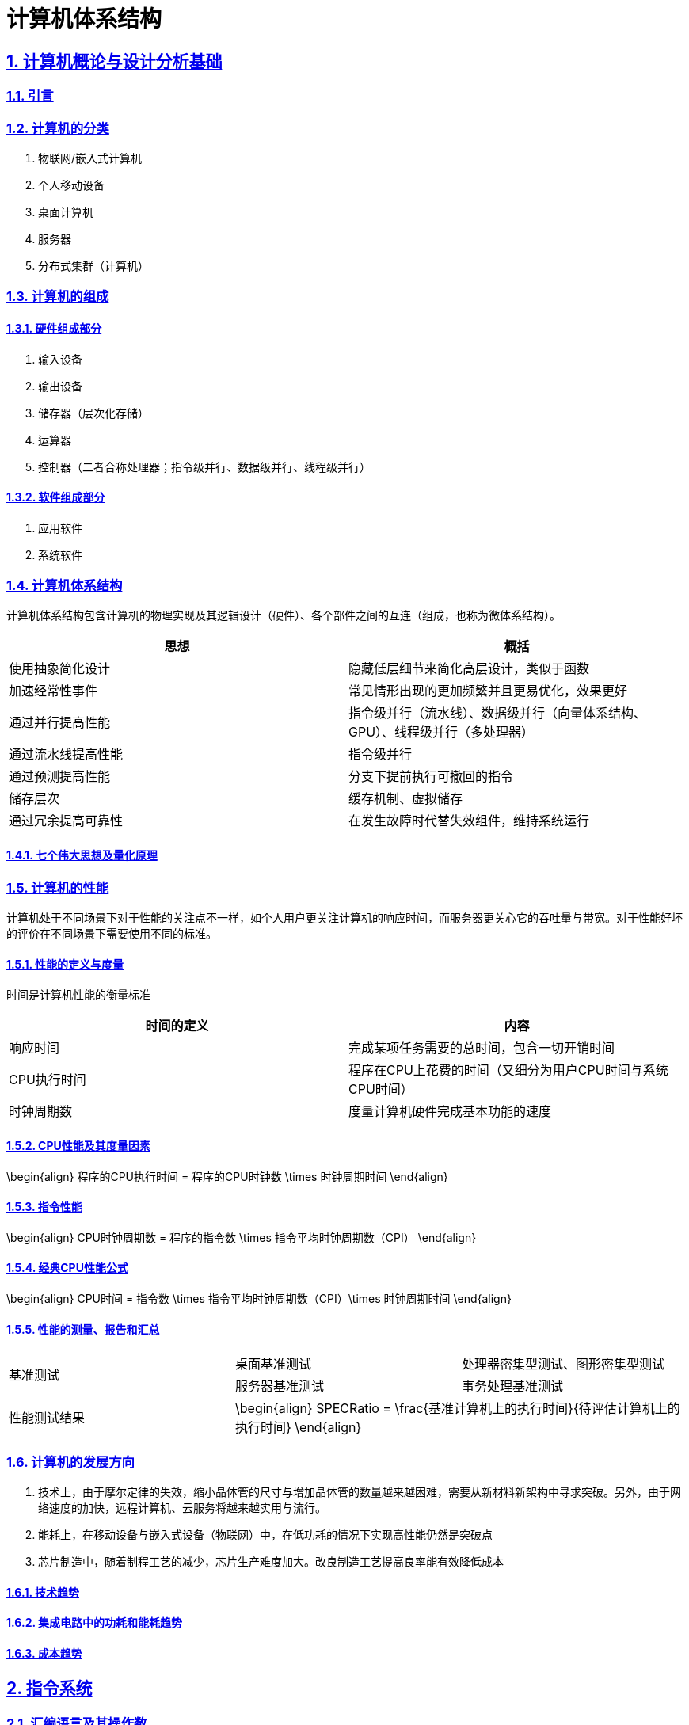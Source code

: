 = 计算机体系结构

:stem: latexmath
:icons: font
:source-highlighter: coderay
:sectnums:
:sectlinks:
:sectnumlevels: 4
:toc: left
:toc-title: 目录
:toclevels: 3  r

== 计算机概论与设计分析基础

=== 引言

=== 计算机的分类

1. 物联网/嵌入式计算机
2. 个人移动设备
3. 桌面计算机
4. 服务器
5. 分布式集群（计算机）

=== 计算机的组成

==== 硬件组成部分

1. 输入设备
2. 输出设备
3. 储存器（层次化存储）
4. 运算器
5. 控制器（二者合称处理器；指令级并行、数据级并行、线程级并行）

==== 软件组成部分

1. 应用软件
2. 系统软件

=== 计算机体系结构

计算机体系结构包含计算机的物理实现及其逻辑设计（硬件）、各个部件之间的互连（组成，也称为微体系结构）。

[options="header,footer"]
|=======================
|思想 |概括
|使用抽象简化设计|隐藏低层细节来简化高层设计，类似于函数
|加速经常性事件|常见情形出现的更加频繁并且更易优化，效果更好
|通过并行提高性能|指令级并行（流水线）、数据级并行（向量体系结构、GPU）、线程级并行（多处理器）
|通过流水线提高性能|指令级并行
|通过预测提高性能|分支下提前执行可撤回的指令
|储存层次|缓存机制、虚拟储存
|通过冗余提高可靠性|在发生故障时代替失效组件，维持系统运行
|=======================

==== 七个伟大思想及量化原理

=== 计算机的性能

计算机处于不同场景下对于性能的关注点不一样，如个人用户更关注计算机的响应时间，而服务器更关心它的吞吐量与带宽。对于性能好坏的评价在不同场景下需要使用不同的标准。

==== 性能的定义与度量

时间是计算机性能的衡量标准

[options="header,footer"]
|=======================
|时间的定义|内容
|响应时间|完成某项任务需要的总时间，包含一切开销时间
|CPU执行时间|程序在CPU上花费的时间（又细分为用户CPU时间与系统CPU时间）
|时钟周期数|度量计算机硬件完成基本功能的速度
|=======================
==== CPU性能及其度量因素

[stem]
--
\begin{align}
程序的CPU执行时间 = 程序的CPU时钟数 \times 时钟周期时间
\end{align}
--

==== 指令性能

[stem]
--
\begin{align}
CPU时钟周期数 = 程序的指令数 \times 指令平均时钟周期数（CPI）
\end{align}
--

==== 经典CPU性能公式

[stem]
--
\begin{align}
CPU时间 = 指令数 \times 指令平均时钟周期数（CPI）\times 时钟周期时间
\end{align}
--

==== 性能的测量、报告和汇总

|===
.2+|基准测试 |桌面基准测试|处理器密集型测试、图形密集型测试
|服务器基准测试|事务处理基准测试
|性能测试结果 2+a|
[stem]
--
\begin{align}
SPECRatio = \frac{基准计算机上的执行时间}{待评估计算机上的执行时间}
\end{align}
--
|===

=== 计算机的发展方向

1. 技术上，由于摩尔定律的失效，缩小晶体管的尺寸与增加晶体管的数量越来越困难，需要从新材料新架构中寻求突破。另外，由于网络速度的加快，远程计算机、云服务将越来越实用与流行。

2. 能耗上，在移动设备与嵌入式设备（物联网）中，在低功耗的情况下实现高性能仍然是突破点

3. 芯片制造中，随着制程工艺的减少，芯片生产难度加大。改良制造工艺提高良率能有效降低成本

==== 技术趋势

==== 集成电路中的功耗和能耗趋势

==== 成本趋势

== 指令系统

=== 汇编语言及其操作数

不同的高级程序语言经过汇编后得到相同的汇编语言。每条汇编指令长度固定，对于大立即数等长度较长的数据，采用多条指令分段载入的方法（lui）。

==== 存储器操作数

==== 常数或立即数操作数

=== 逻辑操作指令

- 左移
- 右移
- 算术右移
- 按位与
- 或
- 异或
- 取反

=== 决策指令

主要使用条件分支指令（beq、bne等）进行回跳（循环）或前跳（if）

==== 条件分支指令

[source,]
----
// 如果rs1中的值与rs2中的值相等，那么PC跳转到标签L1处
beq rs1, rs2, L1

// 如果rs1中的值与rs2中的值不相等，那么PC跳转到标签了L2处
bne rs1, rs2, L2
----

==== 循环

[source,]
----
// rs1持续加一，直到rs1等于10则退出循环
addi rs1, rs0, 1
addi rs2, rsr0, 10
Loop:
addi rs1, rs1 ,1
beq rs1, rs2, Exit
j Loop
Exit:
//退出循环
----
==== case/switch语句

两种方法：

1. 将case/switch语句转换为if-then-else语句

2.  使用分支地址表。程序索引到地址表中，然后跳转到对应的地址。

=== 计算机硬件对函数的支持

过程（函数）运行的6个步骤：
1. 将参数放在过程可以访问的位置
2. 将控制转交给过程（函数）
3. 获得过程所需的储存资源
4. 执行任务
5. 将结果放在调用程序可以访问的位置
6. 将控制返回初始点

在运行一个过程（函数）时，如果需要使用更多寄存器，那么必须提前将寄存器的值保存。将寄存器的值保存进存储器中，最合适的数据结构是使用栈。

在运行过程（函数）时，在栈中存储局部变量，在堆中存储常量和静态变量

==== 使用更多的寄存器

==== 嵌套过程

==== 在栈中为新数据分配空间

==== 在堆中为新数据分配空间

=== 并行性与指令：同步

1. 通过加锁与解锁来实现对内存单元的独占
2. 使用指令对，保证指令对中间不出现其他操作，确保内存单元未被改变

=== 翻译并启动程序

|====
|编译器|将高级程序语言编译为汇编语言程序
|汇编器|处理汇编语言中的伪指令，将其编译为机器语言。此时只有程序自身的机器语言指令
|链接器|将调用到的官方库的机器语言与程序缝合成为可执行的代码
|加载器|将机器代码放入存储器中
|====

==== 动态链接库

NOTE: 这个比较麻烦,以后再补吧.

== 计算机的算术运算

=== 算术运算

* 加法和减法

* 乘法
** 串行版的乘法运算及其硬件实现
** 带符号乘法
** 快速乘法
** RISC-V中的乘法

* 除法
** 除法运算及其硬件实现
** 有符号除法、
** 快速除法
** RISC-V中的除法

* 浮点运算
** 浮点表示
** 例外和中断
** IEEE754浮点数标准
** 浮点加法
** 浮点乘法
** RISC-V中的浮点指令
** 精确算术

=== 并行性与计算机算术

通过划分进位链，可以同时对多个短向量进行并行操作。即数据级并行

== 处理器

=== 单周期处理器实现

==== 逻辑设计的基本方法

==== 数据通路

==== 实现方案

=== 多周期实现

=== 流水线概述

使用流水线来使指令能重叠执行，以提高性能。即指令级并行（ILP）。

影响流水线性能的主要为结构冒险、数据冒险、控制冒险。使用动态调度、分支预测等进行优化

==== 面向流水线的指令系统设计

==== 流水线数据通路和控制

==== 利用指令级并行的基本编译器技术

=== 冒险与竞争

|====
|结构冒险|缺乏硬件支持导致，可以在设计流水线时避免
|数据冒险|一个指令必须等待其他指令的结果才能完成导致的停顿为数据冒险，采用前递或旁路、动态调度技术优化
|控制冒险|在分支判断结果未出现时，无法得知下一条指令是什么，导致停顿。采用分支预测技术优化
|====

=== 例外

==== RISC-V体系结构中如何处理例外

==== 流水线实现中的例外

=== 指令间的并行性

编译器或处理器来猜测指令的行为并提前开始执行。如果猜测正确则进行指令提交，错误则清除结果并从执行正确的指令。

- 推测的概念

- 基于硬件的推测

- 以多发射和静态调度来利用指令级并行

- 以动态调度、多发射和推测来利用指令级并行

- 用于指令交付和推测的高级技术

== 存储层次结构

=== 存储技术及其优化

- SRAM技术

- DRAM，SDRAM技术

- 闪存、磁盘

- 图形数据RAM

- 堆叠式或嵌入式DRAM

- 相变存储器技术

=== 存储层次结构的一般框架

缓存是位于处理器与存储器之间的速度更快的存储器。作用为将存储器中的数据提前放入速度更快的缓存中，处理器读写数据时先在缓存内查找，从而同时获得大容量与高速的存储器。

|====
|写穿透|处理器在进行写操作时同时向缓存与主存中写入，为避免写主存引起的长延时，还会增加写缓冲区。
|写返回|处理器进行写操作时只对缓存进行写入，并标记脏位。在这个块需要替换时才会写到主存中。此方法减少了对主存的频繁写入。
|====

==== 块的位置

.块的识别方法以及定位方法
[options="header,footer"]
|=======================
|机制|定位方法
|直接映射|索引
|组相联|索引组，查找组中的元素
|全相联|查找所有cache表项
|=======================

==== 块的识别

==== 块的替换

==== 写入策略

==== 失效的定义

==== 汉明编码

==== 3C模型

==== cache的性能评估

==== 优化缓存性能

=== 提高存储器系统的可靠性

=== 使用有限状态自动机控制简单的cache

=== 虚拟存储器和虚拟机

要实现多个程序同时运行，共享内存空间。将内存划分并通过页表将程序与真实的物理地址相联系，这样在程序看来是自己独占内存。

虚拟机可以使多个用户共享同一台计算机，且用户本身感知不到其他用户的存在。虚拟机监视器（VMM）决定如何将虚拟资源映射到物理资源上。

==== 页的存放、查找、失效

==== 快速地址变换技术（TLB）

==== 通过虚拟存储器提供保护

==== 通过虚拟机提供保护

==== 对虚拟机监视器的要求

==== 虚拟机的指令集体系结构支持

==== 虚拟机对虚拟存储器和I/O的影响

==== 扩展指令集


== 数据级并行

单指令流多数据流（SIMD）使得一条向量指令代表了多条指令，同时流水化处理多条数据，从而减少了指令获取和解码的带宽。同时由于每条向量指令的行为已知，可以有效避免竞争冒险的出现。

=== 向量体系结构

==== 向量处理器的工作原理

==== 向量执行时间

==== 单指令流多数据流（SIMD）

==== 向量长度寄存器

处理未知向量长度的循环

条带挖掘技术使得每个向量运算都是针对向量大小小于或等于最大向量长度的情况来完成的。

==== 谓词寄存器（Predicate Registers）

允许处理器在执行指令时跳过某些操作，从而实现分支控制。

==== 存储体

==== 步幅

==== 向量体系中稀疏矩阵的处理

==== 向量体系结构编程

=== 图形处理器

==== GPU编程



NOTE: 写一个整体的简单总结,写不了就留TODO,以后再补.

* NVIDIA GPU拥有强大的并行处理能力和高带宽存储结构，通过大量的核心对大量数据进行并行处理。
* 其本质是一个多线程SIMD处理器，并且拥有更多处理器，每个处理器的通道更多，多线程硬件也更多。
* 适合处理大量相同类型的并行任务。

=== 检测与增强循环级并行

==== 查找相关

==== 清除相关计算



== 线程级并行

在多个处理器上同时执行多个线程，提高程序性能及吞吐量。

处理器之间共享数据有两种方法：1.所有处理器共享一块内存（集中式共享存储器/对称共享存储器）。2.每个处理器有自己的内存但其他处理器可以访问（分布式共享存储器）

=== 多处理器体系结构

=== 集中式/对称共享存储器体系结构

多处理器需要解决缓存一致性问题。

使用监听一致性协议。多核CPU各自保存数据副本，如果一个核心对数据进行了修改，那么其他核心保存的数据将过期。通过写失效来保证数据同步。

==== 多处理器缓存一致性概念

==== 一致性的基本实现方案

==== 监听一致性协议

==== 基本一致性协议的拓展

==== 对称共享存储器多处理器与监听协议的局限性

==== 实现监听缓存一致性

=== 集中式/对称共享存储器多处理器的性能

多个处理器共享同一块内存，处理器之间可以很方便的共享资源，并且处理器之间通信比分布式要快。但是处理器访问内存都要占用总线，当处理器数量较多时会因为带宽不足而影响性能。同时也容易出项竞争冒险现象。如果内存损坏，会影响整个系统的工作，稳定性不如分布式共享存储器结构

==== 商业工作负载对性能的影响

==== 多道程序和操作系统工作负载对性能的影响

=== 分布式共享存储器和目录一致性

集中式/对称共享存储器体系结构由于总线带宽等限制，处理器比较少。分布式共享存储器结构则是每个处理器有独立存储器，以允许增加更多核以及处理器。

同时为了减少带宽占用，使用了目录一致性协议。每个处理器在写数据时，只对目录进行通信。目录记录了数据的所有者以及一致性状态等信息。目录与存储器一起分配，使得不同的一致性请求访问不同的目录，从而防止竞争冒险且减少了带宽占用。

==== 目录式缓存一致性协议

目录式缓存一致性协议能有效减少维持缓存一致性的流量，可以扩展到大量处理器的系统中去。缺陷是在有较多处理器情况下目录储存开销较大，且访问内存时因为需要查目录，可能增加访问延迟。

当一个处理器请求访问一个内存块时，会首先查询目录以获取状态。

|===
|写操作|如果其他处理器内存块内有缓存该内存块，那么目录发出无效化消息通知其他处理器使他们的副本无效。

|读操作|目录更新共享列表。
|===

==== 实例目录协议

=== 同步基础

原语不可分割，要么全部执行成功，要么全部执行失败，可以利用它来实现同步机制以及减少竞争冒险现象的发生。

实现自旋锁：

函数不断使用原子操作获取锁，如果已经被占用则一直在循环中自旋等待解锁。

适用于希望短时间获取这个锁以及在锁可用时锁定延迟较低的情形。但是自旋锁会占用CPU资源，不适用于长时间等待以及可能出现死锁的情况。

==== 基本硬件原语

==== 使用一致性实现锁

=== 存储器一致性模型

存储器一致性模型保证了在多处理器对内存的访问的数据一致性，不同模型决定了处理器如何对待内存访问的顺序性，从而影响程序的正确性和性能。

==== 简介

|===
| |顺序一致性|要求所有处理器的而操作按照程序中规定的顺序执行，且所有处理器看到的操作顺序一致
.4+|宽松一致性模型|完全存储排序或处理器一致性|仅放松W->R顺序。保持了写操作之间的顺序
|部分存储排序|放松W->R和W->W顺序
|弱排序 |放松所有四种顺序
|释放一致性|放松所有四种顺序。区分了用于获取对共享变量访问的同步操作（标记为S~A~）和那些释放对象以允许其他处理器获取访问的同步操作（标记为S
~R~）
|===

==== 宽松一致性模型

=== 多处理器测试基准和性能模型

- 性能模型

- Roofline模型

==== 两代Opteron的比较


== 集群、仓库级计算机（WSC）

高性能计算（HPC）集群与仓库级计算机（WSC）应用领域不同。前者更倾向于线程级并行，主要解决复杂问题。而后者强调请求级并行，同时为多个用户进行服务。

=== 仓库级计算机的编程模型与工作负载

=== 仓库级计算机的计算机体系结构

==== 存储

==== WSC存储器层次结构

=== 仓库级计算机的效率与成本

==== 测量WSC的效率

==== WSC的成本

=== 云计算：效用计算的回报


== 领域专用体系结构

针对特定领域定制处理器，加速某些应用程序以实现更好的性能与性价比

=== DSA指导原则

=== 示例领域：深度神经网络

NOTE: 写成列表,算法和网络类型分开.写不出来可以不写,留个简单的列表就行

* 算法
[source,asciidoc]
----
- DNN的神经元
- 训练与推理
- 多层感知机
- 批数据
- 量化
----

* 网络类型
[source,asciidoc]
----
- 卷积神经网络
- 循环神经网络
----

=== Google的张量处理单元——一种数据中心推理加速器

* TPU的起源

* TPU体系结构

* TPU指令集体系结构

* TPU微体系结构

* TPU实现

* TPU软件

* 改进TPU

=== Microsoft Catapult——一种灵活的数据中心加速器

* Catapult实现与体系结构

* Catapult软件

* Catapult上的CNN

* Catapult上的搜索加速

* Catapult Ver 1 的部署

* Catapult Ver 2

=== Intel Crest——一种用于训练的数据中心加速器

=== Pixel Visual Core——一种个人移动设备图像处理单元

* ISP——IPU的硬连线前身

* Pixel Visual Core 软件

* Pixel Visual Core 体系结构的理念

* Pixel Visual Core 光晕

* Pixel Visual Core 的处理器

* Pixel Visual Core 指令集体系结构

* Pixel Visual Core 示例

* Pixel Visual Core PE

* 二维行缓冲区及其控制器

* Pixel Visual Core 实现